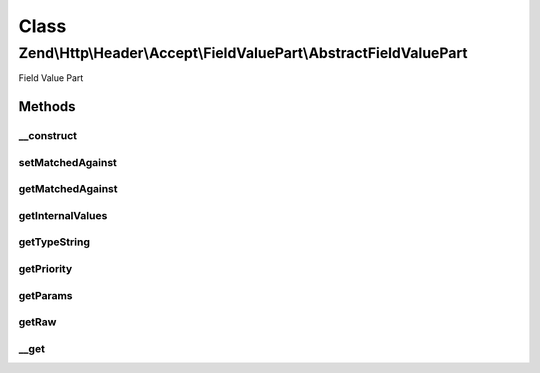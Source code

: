 .. Http/Header/Accept/FieldValuePart/AbstractFieldValuePart.php generated using docpx on 01/30/13 03:02pm


Class
*****

Zend\\Http\\Header\\Accept\\FieldValuePart\\AbstractFieldValuePart
==================================================================

Field Value Part

Methods
-------

__construct
+++++++++++

.. function:: __construct()


    @param object $internalValues



setMatchedAgainst
+++++++++++++++++

.. function:: setMatchedAgainst()


    Set a Field Value Part this Field Value Part matched against.

    :param AbstractFieldValuePart: 

    :rtype: AbstractFieldValuePart provides fluent interface



getMatchedAgainst
+++++++++++++++++

.. function:: getMatchedAgainst()


    Get a Field Value Part this Field Value Part matched against.

    :rtype: AbstractFieldValuePart|null 



getInternalValues
+++++++++++++++++

.. function:: getInternalValues()


    @return object



getTypeString
+++++++++++++

.. function:: getTypeString()


    @return string $typeString



getPriority
+++++++++++

.. function:: getPriority()


    @return float $priority



getParams
+++++++++

.. function:: getParams()


    @return \stdClass $params



getRaw
++++++

.. function:: getRaw()


    @return raw $raw



__get
+++++

.. function:: __get()


    @param mixed

    :rtype: mixed 



